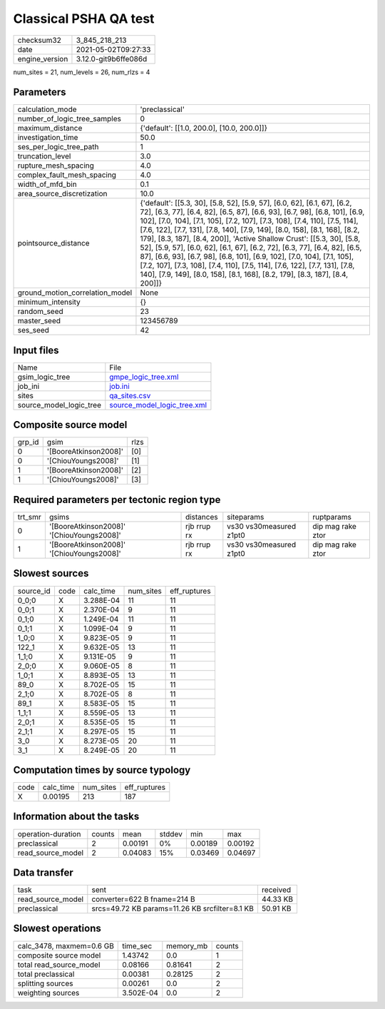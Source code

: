 Classical PSHA QA test
======================

+---------------+---------------------+
| checksum32    |3_845_218_213        |
+---------------+---------------------+
| date          |2021-05-02T09:27:33  |
+---------------+---------------------+
| engine_version|3.12.0-git9b6ffe086d |
+---------------+---------------------+

num_sites = 21, num_levels = 26, num_rlzs = 4

Parameters
----------
+--------------------------------+------------------------------------------------------------------------------------------------------------------------------------------------------------------------------------------------------------------------------------------------------------------------------------------------------------------------------------------------------------------------------------------------------------------------------------------------------------------------------------------------------------------------------------------------------------------------------------------------------------------------------------------------------------------------------------------------------------------+
| calculation_mode               |'preclassical'                                                                                                                                                                                                                                                                                                                                                                                                                                                                                                                                                                                                                                                                                                    |
+--------------------------------+------------------------------------------------------------------------------------------------------------------------------------------------------------------------------------------------------------------------------------------------------------------------------------------------------------------------------------------------------------------------------------------------------------------------------------------------------------------------------------------------------------------------------------------------------------------------------------------------------------------------------------------------------------------------------------------------------------------+
| number_of_logic_tree_samples   |0                                                                                                                                                                                                                                                                                                                                                                                                                                                                                                                                                                                                                                                                                                                 |
+--------------------------------+------------------------------------------------------------------------------------------------------------------------------------------------------------------------------------------------------------------------------------------------------------------------------------------------------------------------------------------------------------------------------------------------------------------------------------------------------------------------------------------------------------------------------------------------------------------------------------------------------------------------------------------------------------------------------------------------------------------+
| maximum_distance               |{'default': [[1.0, 200.0], [10.0, 200.0]]}                                                                                                                                                                                                                                                                                                                                                                                                                                                                                                                                                                                                                                                                        |
+--------------------------------+------------------------------------------------------------------------------------------------------------------------------------------------------------------------------------------------------------------------------------------------------------------------------------------------------------------------------------------------------------------------------------------------------------------------------------------------------------------------------------------------------------------------------------------------------------------------------------------------------------------------------------------------------------------------------------------------------------------+
| investigation_time             |50.0                                                                                                                                                                                                                                                                                                                                                                                                                                                                                                                                                                                                                                                                                                              |
+--------------------------------+------------------------------------------------------------------------------------------------------------------------------------------------------------------------------------------------------------------------------------------------------------------------------------------------------------------------------------------------------------------------------------------------------------------------------------------------------------------------------------------------------------------------------------------------------------------------------------------------------------------------------------------------------------------------------------------------------------------+
| ses_per_logic_tree_path        |1                                                                                                                                                                                                                                                                                                                                                                                                                                                                                                                                                                                                                                                                                                                 |
+--------------------------------+------------------------------------------------------------------------------------------------------------------------------------------------------------------------------------------------------------------------------------------------------------------------------------------------------------------------------------------------------------------------------------------------------------------------------------------------------------------------------------------------------------------------------------------------------------------------------------------------------------------------------------------------------------------------------------------------------------------+
| truncation_level               |3.0                                                                                                                                                                                                                                                                                                                                                                                                                                                                                                                                                                                                                                                                                                               |
+--------------------------------+------------------------------------------------------------------------------------------------------------------------------------------------------------------------------------------------------------------------------------------------------------------------------------------------------------------------------------------------------------------------------------------------------------------------------------------------------------------------------------------------------------------------------------------------------------------------------------------------------------------------------------------------------------------------------------------------------------------+
| rupture_mesh_spacing           |4.0                                                                                                                                                                                                                                                                                                                                                                                                                                                                                                                                                                                                                                                                                                               |
+--------------------------------+------------------------------------------------------------------------------------------------------------------------------------------------------------------------------------------------------------------------------------------------------------------------------------------------------------------------------------------------------------------------------------------------------------------------------------------------------------------------------------------------------------------------------------------------------------------------------------------------------------------------------------------------------------------------------------------------------------------+
| complex_fault_mesh_spacing     |4.0                                                                                                                                                                                                                                                                                                                                                                                                                                                                                                                                                                                                                                                                                                               |
+--------------------------------+------------------------------------------------------------------------------------------------------------------------------------------------------------------------------------------------------------------------------------------------------------------------------------------------------------------------------------------------------------------------------------------------------------------------------------------------------------------------------------------------------------------------------------------------------------------------------------------------------------------------------------------------------------------------------------------------------------------+
| width_of_mfd_bin               |0.1                                                                                                                                                                                                                                                                                                                                                                                                                                                                                                                                                                                                                                                                                                               |
+--------------------------------+------------------------------------------------------------------------------------------------------------------------------------------------------------------------------------------------------------------------------------------------------------------------------------------------------------------------------------------------------------------------------------------------------------------------------------------------------------------------------------------------------------------------------------------------------------------------------------------------------------------------------------------------------------------------------------------------------------------+
| area_source_discretization     |10.0                                                                                                                                                                                                                                                                                                                                                                                                                                                                                                                                                                                                                                                                                                              |
+--------------------------------+------------------------------------------------------------------------------------------------------------------------------------------------------------------------------------------------------------------------------------------------------------------------------------------------------------------------------------------------------------------------------------------------------------------------------------------------------------------------------------------------------------------------------------------------------------------------------------------------------------------------------------------------------------------------------------------------------------------+
| pointsource_distance           |{'default': [[5.3, 30], [5.8, 52], [5.9, 57], [6.0, 62], [6.1, 67], [6.2, 72], [6.3, 77], [6.4, 82], [6.5, 87], [6.6, 93], [6.7, 98], [6.8, 101], [6.9, 102], [7.0, 104], [7.1, 105], [7.2, 107], [7.3, 108], [7.4, 110], [7.5, 114], [7.6, 122], [7.7, 131], [7.8, 140], [7.9, 149], [8.0, 158], [8.1, 168], [8.2, 179], [8.3, 187], [8.4, 200]], 'Active Shallow Crust': [[5.3, 30], [5.8, 52], [5.9, 57], [6.0, 62], [6.1, 67], [6.2, 72], [6.3, 77], [6.4, 82], [6.5, 87], [6.6, 93], [6.7, 98], [6.8, 101], [6.9, 102], [7.0, 104], [7.1, 105], [7.2, 107], [7.3, 108], [7.4, 110], [7.5, 114], [7.6, 122], [7.7, 131], [7.8, 140], [7.9, 149], [8.0, 158], [8.1, 168], [8.2, 179], [8.3, 187], [8.4, 200]]} |
+--------------------------------+------------------------------------------------------------------------------------------------------------------------------------------------------------------------------------------------------------------------------------------------------------------------------------------------------------------------------------------------------------------------------------------------------------------------------------------------------------------------------------------------------------------------------------------------------------------------------------------------------------------------------------------------------------------------------------------------------------------+
| ground_motion_correlation_model|None                                                                                                                                                                                                                                                                                                                                                                                                                                                                                                                                                                                                                                                                                                              |
+--------------------------------+------------------------------------------------------------------------------------------------------------------------------------------------------------------------------------------------------------------------------------------------------------------------------------------------------------------------------------------------------------------------------------------------------------------------------------------------------------------------------------------------------------------------------------------------------------------------------------------------------------------------------------------------------------------------------------------------------------------+
| minimum_intensity              |{}                                                                                                                                                                                                                                                                                                                                                                                                                                                                                                                                                                                                                                                                                                                |
+--------------------------------+------------------------------------------------------------------------------------------------------------------------------------------------------------------------------------------------------------------------------------------------------------------------------------------------------------------------------------------------------------------------------------------------------------------------------------------------------------------------------------------------------------------------------------------------------------------------------------------------------------------------------------------------------------------------------------------------------------------+
| random_seed                    |23                                                                                                                                                                                                                                                                                                                                                                                                                                                                                                                                                                                                                                                                                                                |
+--------------------------------+------------------------------------------------------------------------------------------------------------------------------------------------------------------------------------------------------------------------------------------------------------------------------------------------------------------------------------------------------------------------------------------------------------------------------------------------------------------------------------------------------------------------------------------------------------------------------------------------------------------------------------------------------------------------------------------------------------------+
| master_seed                    |123456789                                                                                                                                                                                                                                                                                                                                                                                                                                                                                                                                                                                                                                                                                                         |
+--------------------------------+------------------------------------------------------------------------------------------------------------------------------------------------------------------------------------------------------------------------------------------------------------------------------------------------------------------------------------------------------------------------------------------------------------------------------------------------------------------------------------------------------------------------------------------------------------------------------------------------------------------------------------------------------------------------------------------------------------------+
| ses_seed                       |42                                                                                                                                                                                                                                                                                                                                                                                                                                                                                                                                                                                                                                                                                                                |
+--------------------------------+------------------------------------------------------------------------------------------------------------------------------------------------------------------------------------------------------------------------------------------------------------------------------------------------------------------------------------------------------------------------------------------------------------------------------------------------------------------------------------------------------------------------------------------------------------------------------------------------------------------------------------------------------------------------------------------------------------------+

Input files
-----------
+------------------------+-------------------------------------------------------------+
| Name                   |File                                                         |
+------------------------+-------------------------------------------------------------+
| gsim_logic_tree        |`gmpe_logic_tree.xml <gmpe_logic_tree.xml>`_                 |
+------------------------+-------------------------------------------------------------+
| job_ini                |`job.ini <job.ini>`_                                         |
+------------------------+-------------------------------------------------------------+
| sites                  |`qa_sites.csv <qa_sites.csv>`_                               |
+------------------------+-------------------------------------------------------------+
| source_model_logic_tree|`source_model_logic_tree.xml <source_model_logic_tree.xml>`_ |
+------------------------+-------------------------------------------------------------+

Composite source model
----------------------
+-------+---------------------+-----+
| grp_id|gsim                 |rlzs |
+-------+---------------------+-----+
| 0     |'[BooreAtkinson2008]'|[0]  |
+-------+---------------------+-----+
| 0     |'[ChiouYoungs2008]'  |[1]  |
+-------+---------------------+-----+
| 1     |'[BooreAtkinson2008]'|[2]  |
+-------+---------------------+-----+
| 1     |'[ChiouYoungs2008]'  |[3]  |
+-------+---------------------+-----+

Required parameters per tectonic region type
--------------------------------------------
+--------+-----------------------------------------+-----------+-----------------------+------------------+
| trt_smr|gsims                                    |distances  |siteparams             |ruptparams        |
+--------+-----------------------------------------+-----------+-----------------------+------------------+
| 0      |'[BooreAtkinson2008]' '[ChiouYoungs2008]'|rjb rrup rx|vs30 vs30measured z1pt0|dip mag rake ztor |
+--------+-----------------------------------------+-----------+-----------------------+------------------+
| 1      |'[BooreAtkinson2008]' '[ChiouYoungs2008]'|rjb rrup rx|vs30 vs30measured z1pt0|dip mag rake ztor |
+--------+-----------------------------------------+-----------+-----------------------+------------------+

Slowest sources
---------------
+----------+----+---------+---------+-------------+
| source_id|code|calc_time|num_sites|eff_ruptures |
+----------+----+---------+---------+-------------+
| 0_0;0    |X   |3.288E-04|11       |11           |
+----------+----+---------+---------+-------------+
| 0_0;1    |X   |2.370E-04|9        |11           |
+----------+----+---------+---------+-------------+
| 0_1;0    |X   |1.249E-04|11       |11           |
+----------+----+---------+---------+-------------+
| 0_1;1    |X   |1.099E-04|9        |11           |
+----------+----+---------+---------+-------------+
| 1_0;0    |X   |9.823E-05|9        |11           |
+----------+----+---------+---------+-------------+
| 122_1    |X   |9.632E-05|13       |11           |
+----------+----+---------+---------+-------------+
| 1_1;0    |X   |9.131E-05|9        |11           |
+----------+----+---------+---------+-------------+
| 2_0;0    |X   |9.060E-05|8        |11           |
+----------+----+---------+---------+-------------+
| 1_0;1    |X   |8.893E-05|13       |11           |
+----------+----+---------+---------+-------------+
| 89_0     |X   |8.702E-05|15       |11           |
+----------+----+---------+---------+-------------+
| 2_1;0    |X   |8.702E-05|8        |11           |
+----------+----+---------+---------+-------------+
| 89_1     |X   |8.583E-05|15       |11           |
+----------+----+---------+---------+-------------+
| 1_1;1    |X   |8.559E-05|13       |11           |
+----------+----+---------+---------+-------------+
| 2_0;1    |X   |8.535E-05|15       |11           |
+----------+----+---------+---------+-------------+
| 2_1;1    |X   |8.297E-05|15       |11           |
+----------+----+---------+---------+-------------+
| 3_0      |X   |8.273E-05|20       |11           |
+----------+----+---------+---------+-------------+
| 3_1      |X   |8.249E-05|20       |11           |
+----------+----+---------+---------+-------------+

Computation times by source typology
------------------------------------
+-----+---------+---------+-------------+
| code|calc_time|num_sites|eff_ruptures |
+-----+---------+---------+-------------+
| X   |0.00195  |213      |187          |
+-----+---------+---------+-------------+

Information about the tasks
---------------------------
+-------------------+------+-------+------+-------+--------+
| operation-duration|counts|mean   |stddev|min    |max     |
+-------------------+------+-------+------+-------+--------+
| preclassical      |2     |0.00191|0%    |0.00189|0.00192 |
+-------------------+------+-------+------+-------+--------+
| read_source_model |2     |0.04083|15%   |0.03469|0.04697 |
+-------------------+------+-------+------+-------+--------+

Data transfer
-------------
+------------------+----------------------------------------------+---------+
| task             |sent                                          |received |
+------------------+----------------------------------------------+---------+
| read_source_model|converter=622 B fname=214 B                   |44.33 KB |
+------------------+----------------------------------------------+---------+
| preclassical     |srcs=49.72 KB params=11.26 KB srcfilter=8.1 KB|50.91 KB |
+------------------+----------------------------------------------+---------+

Slowest operations
------------------
+-------------------------+---------+---------+-------+
| calc_3478, maxmem=0.6 GB|time_sec |memory_mb|counts |
+-------------------------+---------+---------+-------+
| composite source model  |1.43742  |0.0      |1      |
+-------------------------+---------+---------+-------+
| total read_source_model |0.08166  |0.81641  |2      |
+-------------------------+---------+---------+-------+
| total preclassical      |0.00381  |0.28125  |2      |
+-------------------------+---------+---------+-------+
| splitting sources       |0.00261  |0.0      |2      |
+-------------------------+---------+---------+-------+
| weighting sources       |3.502E-04|0.0      |2      |
+-------------------------+---------+---------+-------+